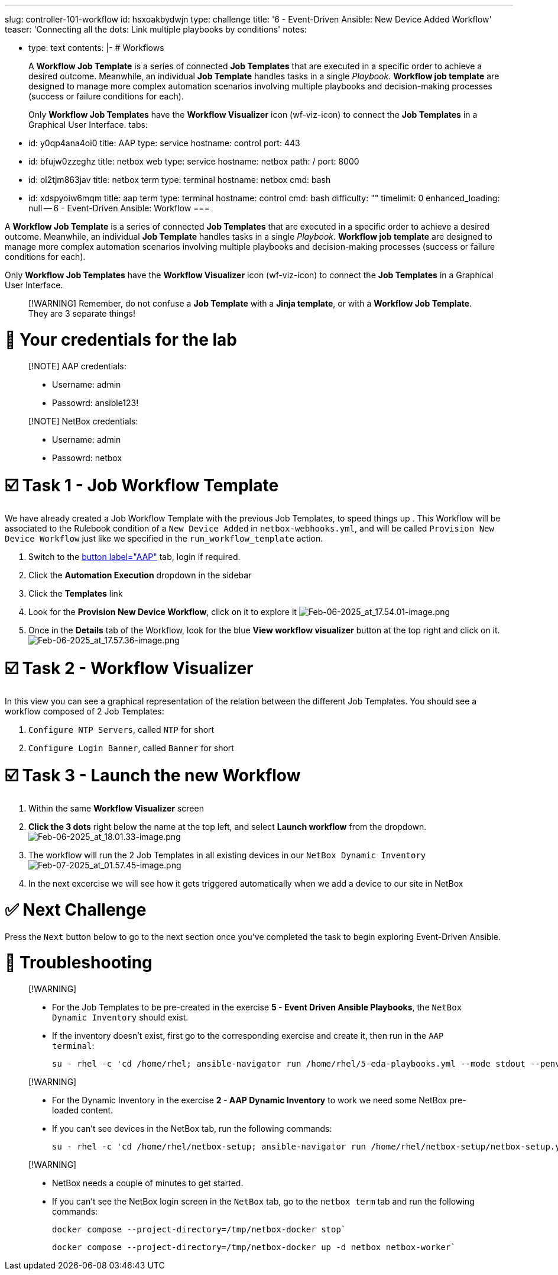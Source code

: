 :doctype: book

'''

slug: controller-101-workflow id: hsxoakbydwjn type: challenge title: '6 - Event-Driven Ansible: New Device Added Workflow' teaser: 'Connecting all the dots: Link multiple playbooks by conditions' notes:

* type: text contents: |-   # Workflows
+
A *Workflow Job Template* is a series of connected *Job Templates* that are executed in a specific order to achieve a desired outcome.
Meanwhile, an individual *Job Template* handles tasks in a single _Playbook_.
*Workflow job template* are designed to manage more complex automation scenarios involving multiple playbooks  and decision-making processes (success or failure conditions for each).
+
Only *Workflow Job Templates* have the *Workflow Visualizer* icon (wf-viz-icon) to connect the  *Job Templates* in a Graphical User Interface.
tabs:

* id: y0qp4ana4oi0 title: AAP type: service hostname: control port: 443
* id: bfujw0zzeghz title: netbox web type: service hostname: netbox path: / port: 8000
* id: ol2tjm863jav title: netbox term type: terminal hostname: netbox cmd: bash
* id: xdspyoiw6mqm title: aap term type: terminal hostname: control cmd: bash difficulty: "" timelimit: 0 enhanced_loading: null -- 6 - Event-Driven Ansible: Workflow ===

A *Workflow Job Template* is a series of connected *Job Templates* that are executed in a specific order to achieve a desired outcome.
Meanwhile, an individual *Job Template* handles tasks in a single _Playbook_.
*Workflow job template* are designed to manage more complex automation scenarios involving multiple playbooks  and decision-making processes (success or failure conditions for each).

Only *Workflow Job Templates* have the *Workflow Visualizer* icon (wf-viz-icon) to connect the  *Job Templates* in a Graphical User Interface.

____
[!WARNING] Remember, do not confuse a *Job Template* with a *Jinja template*, or with a *Workflow Job Template*.
They are 3 separate things!
____

= 🔑 Your credentials for the lab

____
[!NOTE] AAP credentials:

* Username: admin
* Passowrd: ansible123!
____

____
[!NOTE] NetBox credentials:

* Username: admin
* Passowrd: netbox
____

= ☑️ Task 1 - Job Workflow Template

We have already created a Job Workflow Template with the previous Job Templates, to speed things up . This Workflow will be associated to the Rulebook condition of a `New Device Added`  in `netbox-webhooks.yml`, and will be called `Provision New Device Workflow` just like we specified in the `run_workflow_template` action.

. Switch to the link:tab-0[button label="AAP"] tab, login if required.
. Click the *Automation Execution* dropdown in the sidebar
. Click the *Templates* link
. Look for the *Provision New Device Workflow*, click on it to explore it image:Feb-06-2025_at_17.54.01-image.png[Feb-06-2025_at_17.54.01-image.png]
. Once in the *Details* tab of the Workflow, look for the blue *View workflow visualizer* button at the top right and click on it.
image:Feb-06-2025_at_17.57.36-image.png[Feb-06-2025_at_17.57.36-image.png]

= ☑️ Task 2 - Workflow Visualizer

In this view you can see a graphical representation of the relation between the different Job Templates.
You should see a workflow composed of 2 Job Templates:

. `Configure NTP Servers`, called `NTP` for short
. `Configure Login Banner`, called `Banner` for short

= ☑️ Task 3 - Launch the new Workflow

. Within the same *Workflow Visualizer* screen
. *Click the 3 dots* right below the name at the top left, and select *Launch workflow* from the dropdown.
image:Feb-06-2025_at_18.01.33-image.png[Feb-06-2025_at_18.01.33-image.png]
. The workflow will run the 2 Job Templates in all existing devices in our `NetBox Dynamic Inventory` image:Feb-07-2025_at_01.57.45-image.png[Feb-07-2025_at_01.57.45-image.png]
. In the next excercise we will see how it gets triggered automatically when we add a device to our site in NetBox

= ✅ Next Challenge

Press the `Next` button below to go to the next section once you've completed the task to begin exploring Event-Driven Ansible.

= 🐛 Troubleshooting

____
[!WARNING]

* For the Job Templates to be pre-created in the exercise *5 - Event Driven Ansible Playbooks*, the `NetBox Dynamic Inventory` should exist.
* If the inventory doesn't exist, first go to the corresponding exercise and create it, then run in the `AAP terminal`:
+
----
su - rhel -c 'cd /home/rhel; ansible-navigator run /home/rhel/5-eda-playbooks.yml --mode stdout --penv _SANDBOX_ID'
----
____

____
[!WARNING]

* For the Dynamic Inventory in the exercise *2 - AAP Dynamic Inventory* to work we need some NetBox pre-loaded content.
* If you can't see devices in the NetBox tab, run the following commands:
+
----
su - rhel -c 'cd /home/rhel/netbox-setup; ansible-navigator run /home/rhel/netbox-setup/netbox-setup.yml --mode stdout --penv _SANDBOX_ID'
----
____

____
[!WARNING]

* NetBox needs a couple of minutes to get started.
* If you can't see the NetBox login screen in the `NetBox` tab, go to the `netbox term` tab and run the following commands:
+
----
docker compose --project-directory=/tmp/netbox-docker stop`
----
+
----
docker compose --project-directory=/tmp/netbox-docker up -d netbox netbox-worker`
----
____
